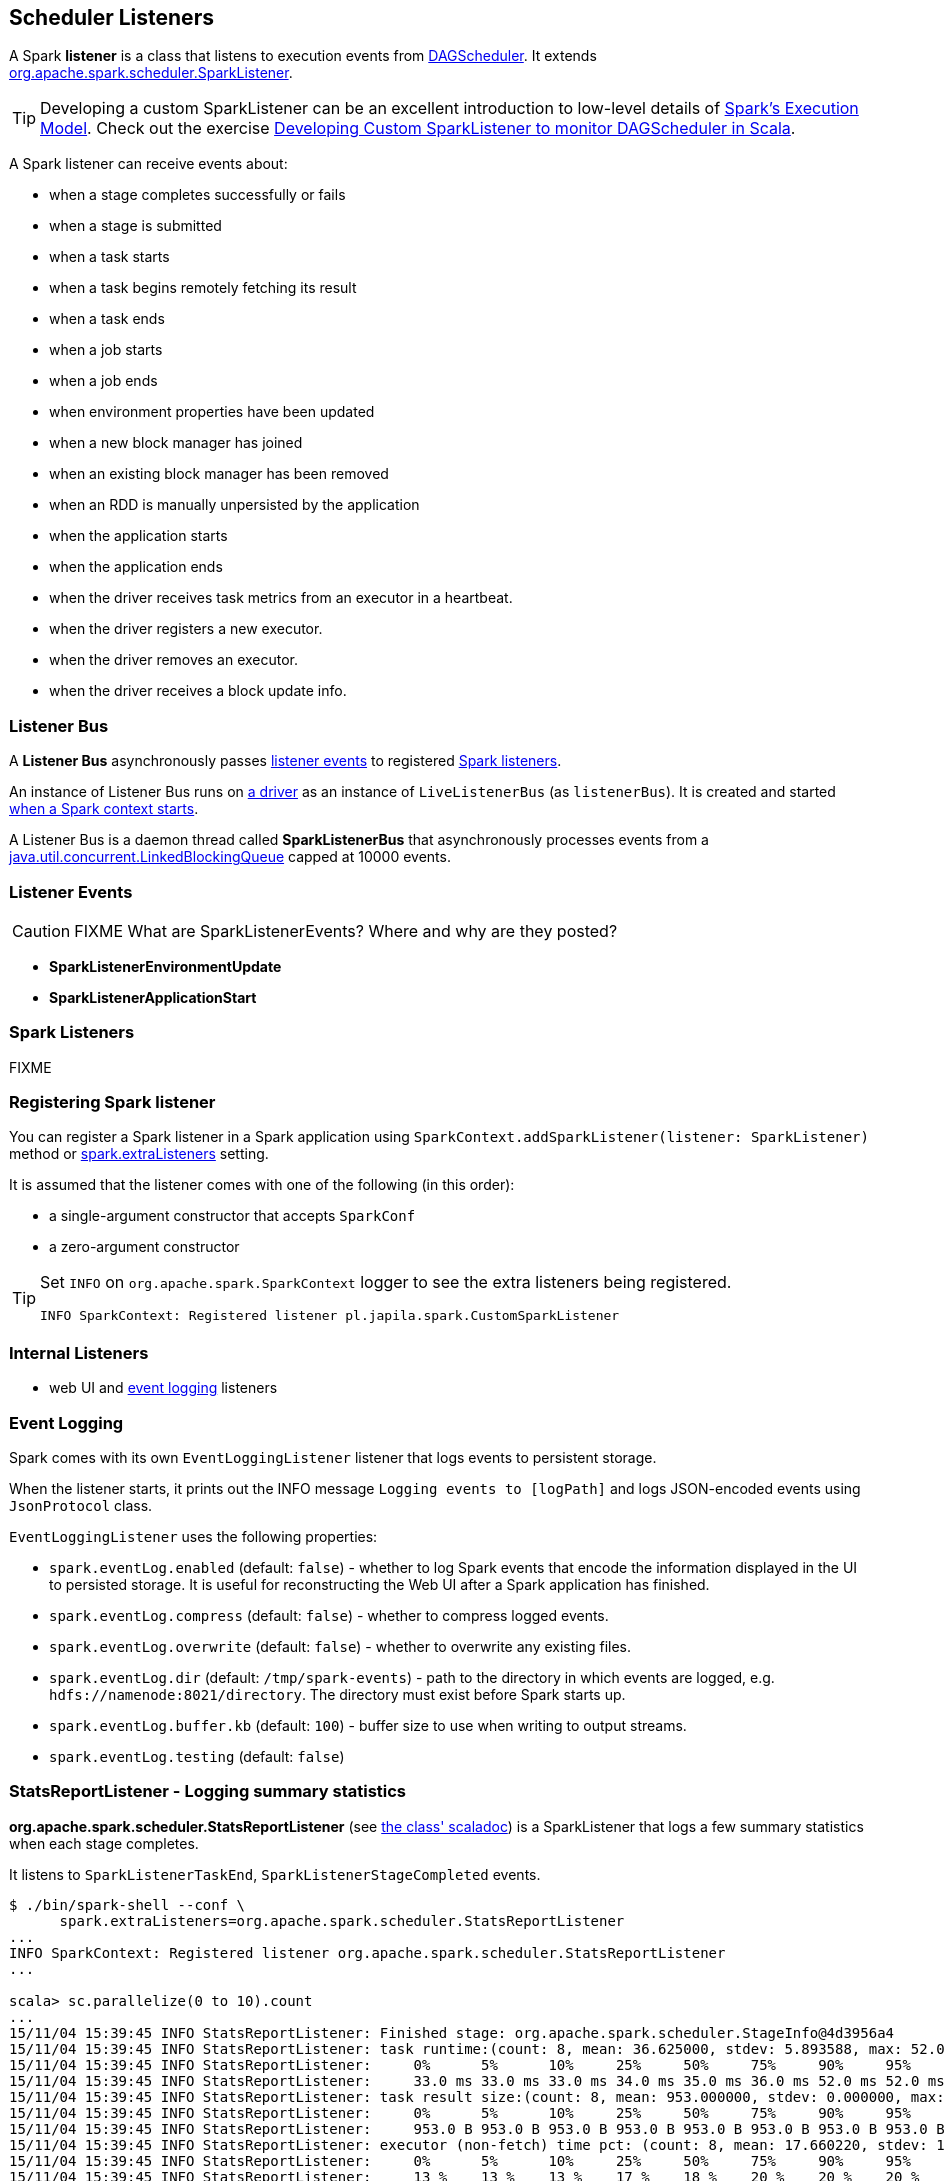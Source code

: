== Scheduler Listeners

A Spark *listener* is a class that listens to execution events from link:spark-dagscheduler.adoc[DAGScheduler]. It extends https://spark.apache.org/docs/latest/api/scala/index.html#org.apache.spark.scheduler.SparkListener[org.apache.spark.scheduler.SparkListener].

TIP: Developing a custom SparkListener can be an excellent introduction to low-level details of link:spark-execution-model.adoc[Spark's Execution Model]. Check out the exercise link:exercises/spark-exercise-custom-scheduler-listener.adoc[Developing Custom SparkListener to monitor DAGScheduler in Scala].

A Spark listener can receive events about:

* when a stage completes successfully or fails
* when a stage is submitted
* when a task starts
* when a task begins remotely fetching its result
* when a task ends
* when a job starts
* when a job ends
* when environment properties have been updated
* when a new block manager has joined
* when an existing block manager has been removed
* when an RDD is manually unpersisted by the application
* when the application starts
* when the application ends
* when the driver receives task metrics from an executor in a heartbeat.
* when the driver registers a new executor.
* when the driver removes an executor.
* when the driver receives a block update info.

=== [[listener-bus]] Listener Bus

A *Listener Bus* asynchronously passes <<events, listener events>> to registered <<spark-listeners, Spark listeners>>.

An instance of Listener Bus runs on link:spark-runtime-environment.adoc#driver[a driver] as an instance of `LiveListenerBus` (as `listenerBus`). It is created and started link:spark-sparkcontext.adoc#initialization[when a Spark context starts].

A Listener Bus is a daemon thread called *SparkListenerBus* that asynchronously processes events from a http://docs.oracle.com/javase/8/docs/api/java/util/concurrent/LinkedBlockingQueue.html[java.util.concurrent.LinkedBlockingQueue] capped at 10000 events.

=== [[events]] Listener Events

CAUTION: FIXME What are SparkListenerEvents? Where and why are they posted?

* *SparkListenerEnvironmentUpdate*
* *SparkListenerApplicationStart*

=== [[spark-listeners]] Spark Listeners

FIXME

=== [[registering-listener]] Registering Spark listener

You can register a Spark listener in a Spark application using `SparkContext.addSparkListener(listener: SparkListener)` method or <<settings, spark.extraListeners>> setting.

It is assumed that the listener comes with one of the following (in this order):

* a single-argument constructor that accepts `SparkConf`
* a zero-argument constructor

[TIP]
====
Set `INFO` on `org.apache.spark.SparkContext` logger to see the extra listeners being registered.

```
INFO SparkContext: Registered listener pl.japila.spark.CustomSparkListener
```
====

=== [[internal-listeners]] Internal Listeners

* web UI and <<event-logging, event logging>> listeners

=== [[event-logging]] Event Logging

Spark comes with its own `EventLoggingListener` listener that logs events to persistent storage.

When the listener starts, it prints out the INFO message `Logging events to [logPath]` and logs JSON-encoded events using `JsonProtocol` class.

`EventLoggingListener` uses the following properties:

* `spark.eventLog.enabled` (default: `false`) - whether to log Spark events that encode the information displayed in the UI to persisted storage. It is useful for reconstructing the Web UI after a Spark application has finished.
* `spark.eventLog.compress` (default: `false`) - whether to compress logged events.
* `spark.eventLog.overwrite` (default: `false`) - whether to overwrite any existing files.
* `spark.eventLog.dir` (default: `/tmp/spark-events`) - path to the directory in which events are logged, e.g. `hdfs://namenode:8021/directory`. The directory must exist before Spark starts up.
* `spark.eventLog.buffer.kb` (default: `100`) - buffer size to use when writing to output streams.
* `spark.eventLog.testing` (default: `false`)

=== StatsReportListener - Logging summary statistics

*org.apache.spark.scheduler.StatsReportListener* (see https://spark.apache.org/docs/latest/api/scala/index.html#org.apache.spark.scheduler.StatsReportListener[the class' scaladoc]) is a SparkListener that logs a few summary statistics when each stage completes.

It listens to `SparkListenerTaskEnd`, `SparkListenerStageCompleted` events.

```
$ ./bin/spark-shell --conf \
      spark.extraListeners=org.apache.spark.scheduler.StatsReportListener
...
INFO SparkContext: Registered listener org.apache.spark.scheduler.StatsReportListener
...

scala> sc.parallelize(0 to 10).count
...
15/11/04 15:39:45 INFO StatsReportListener: Finished stage: org.apache.spark.scheduler.StageInfo@4d3956a4
15/11/04 15:39:45 INFO StatsReportListener: task runtime:(count: 8, mean: 36.625000, stdev: 5.893588, max: 52.000000, min: 33.000000)
15/11/04 15:39:45 INFO StatsReportListener: 	0%	5%	10%	25%	50%	75%	90%	95%	100%
15/11/04 15:39:45 INFO StatsReportListener: 	33.0 ms	33.0 ms	33.0 ms	34.0 ms	35.0 ms	36.0 ms	52.0 ms	52.0 ms	52.0 ms
15/11/04 15:39:45 INFO StatsReportListener: task result size:(count: 8, mean: 953.000000, stdev: 0.000000, max: 953.000000, min: 953.000000)
15/11/04 15:39:45 INFO StatsReportListener: 	0%	5%	10%	25%	50%	75%	90%	95%	100%
15/11/04 15:39:45 INFO StatsReportListener: 	953.0 B	953.0 B	953.0 B	953.0 B	953.0 B	953.0 B	953.0 B	953.0 B	953.0 B
15/11/04 15:39:45 INFO StatsReportListener: executor (non-fetch) time pct: (count: 8, mean: 17.660220, stdev: 1.948627, max: 20.000000, min: 13.461538)
15/11/04 15:39:45 INFO StatsReportListener: 	0%	5%	10%	25%	50%	75%	90%	95%	100%
15/11/04 15:39:45 INFO StatsReportListener: 	13 %	13 %	13 %	17 %	18 %	20 %	20 %	20 %	20 %
15/11/04 15:39:45 INFO StatsReportListener: other time pct: (count: 8, mean: 82.339780, stdev: 1.948627, max: 86.538462, min: 80.000000)
15/11/04 15:39:45 INFO StatsReportListener: 	0%	5%	10%	25%	50%	75%	90%	95%	100%
15/11/04 15:39:45 INFO StatsReportListener: 	80 %	80 %	80 %	82 %	82 %	83 %	87 %	87 %	87 %
```

=== [[settings]] Settings

* `spark.extraListeners` (default: empty) is a comma-separated list of listener class names that should be registered with Spark's listener bus when link:spark-sparkcontext.adoc#initialization[SparkContext is initialized].
+
```
$ ./bin/spark-shell --conf spark.extraListeners=pl.japila.spark.CustomSparkListener
```

=== Exercise

In link:exercises/spark-exercise-custom-scheduler-listener.adoc[Developing Custom SparkListener to monitor DAGScheduler in Scala] you can find a complete custom Scheduler Listener using Scala and sbt.
